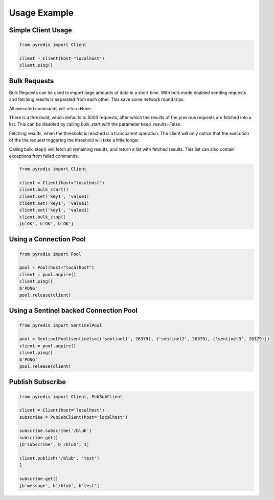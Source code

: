 Usage Example
*************

Simple Client Usage
-------------------
.. code:: python

    from pyredis import Client

    client = Client(host="localhost")
    client.ping()


Bulk Requests
-------------

Bulk Requests can be used to import large amounts of data in
a short time. With bulk mode enabled sending requests and
fetching results is separated from each other. This save some
network round trips.

All executed commands will return None.

There is a threshold, which defaults to
5000 requests, after which the results of the previous requests
are fetched into a list. This can be disabled by calling
bulk_start with the parameter keep_results=False.

Fetching results, when the threshold is reached is a transparent
operation. The client will only notice that the execution
of the the request triggering the threshold will take a little longer.

Calling bulk_stop() will fetch all remaining results, and return a list
with fetched results. This list can also contain exceptions from failed
commands.

.. code:: python

    from pyredis import Client

    client = Client(host="localhost")
    client.bulk_start()
    client.set('key1', 'value1)
    client.set('key1', 'value1)
    client.set('key1', 'value1)
    client.bulk_stop()
    [b'OK', b'OK', b'OK']


Using a Connection Pool
-----------------------
.. code:: python

    from pyredis import Pool

    pool = Pool(host="localhost")
    client = pool.aquire()
    client.ping()
    b'PONG'
    pool.release(client)


Using a Sentinel backed Connection Pool
---------------------------------------
.. code:: python

    from pyredis import SentinelPool

    pool = SentinelPool(sentinels=[('sentinel1', 26379), ('sentinel2', 26379), ('sentinel3', 26379)])
    client = pool.aquire()
    client.ping()
    b'PONG'
    pool.release(client)


Publish Subscribe
-----------------
.. code:: python

    from pyredis import Client, PubSubClient

    client = Client(host='localhost')
    subscribe = PubSubClient(host='localhost')

    subscribe.subscribe('/blub')
    subscribe.get()
    [b'subscribe', b'/blub', 1]

    client.publish('/blub', 'test')
    1

    subscribe.get()
    [b'message', b'/blub', b'test']

